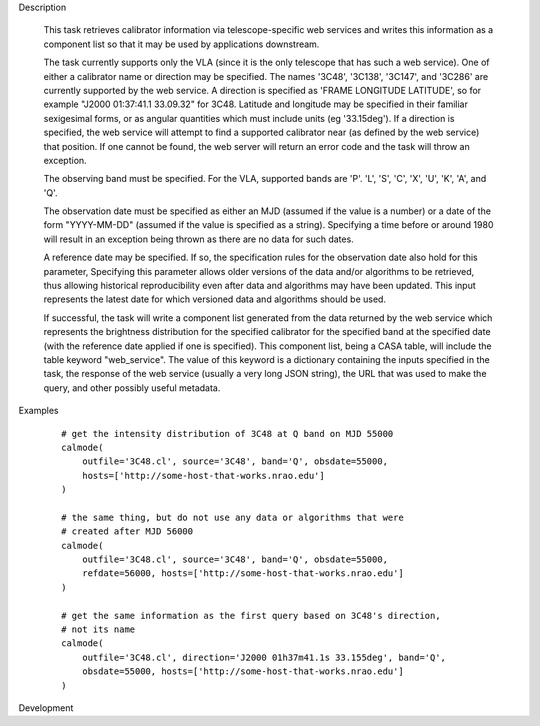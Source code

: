 .. _Description:

Description

  This task retrieves calibrator information via telescope-specific web services
  and writes this information as a component list so that it may be used by applications
  downstream.

  The task currently supports only the VLA (since it is the only telescope that has
  such a web service). One of either a calibrator name or direction may be specified.
  The names '3C48', '3C138', '3C147', and '3C286' are currently supported by the web
  service. A direction is specified as 'FRAME LONGITUDE LATITUDE', so for example
  "J2000 01:37:41.1 33.09.32" for 3C48. Latitude and longitude may be specified in
  their familiar sexigesimal forms, or as angular quantities which must include
  units (eg '33.15deg'). If a direction is specified, the web service will attempt to
  find a supported calibrator near (as defined by the web service) that position. If
  one cannot be found, the web server will return an error code and the task will
  throw an exception.

  The observing band must be specified. For the VLA, supported bands are 'P'. 'L', 'S',
  'C', 'X', 'U', 'K', 'A', and 'Q'.

  The observation date must be specified as either an MJD (assumed if the value is a number)
  or a date of the form "YYYY-MM-DD" (assumed if the value is specified as a string).
  Specifying a time before or around 1980 will result in an exception being thrown as there
  are no data for such dates.

  A reference date may be specified. If so, the specification rules for the observation
  date also hold for this parameter, Specifying this parameter allows older versions of the data
  and/or algorithms to be retrieved, thus allowing historical reproducibility even
  after data and algorithms may have been updated. This input represents the latest date
  for which versioned data and algorithms should be used.

  If successful, the task will write a component list generated from the data returned
  by the web service which represents the brightness distribution for the specified 
  calibrator for the specified band at the specified date (with the reference date applied
  if one is specified). This component list, being a CASA table, will include the table
  keyword "web_service". The value of this keyword is a dictionary containing the inputs
  specified in the task, the response of the web service (usually a very long JSON string),
  the URL that was used to make the query, and other possibly useful metadata.  


.. _Examples:

Examples
   
    ::

       # get the intensity distribution of 3C48 at Q band on MJD 55000
       calmode(
           outfile='3C48.cl', source='3C48', band='Q', obsdate=55000,
           hosts=['http://some-host-that-works.nrao.edu']
       )   

       # the same thing, but do not use any data or algorithms that were
       # created after MJD 56000
       calmode(
           outfile='3C48.cl', source='3C48', band='Q', obsdate=55000,
           refdate=56000, hosts=['http://some-host-that-works.nrao.edu']
       )   

       # get the same information as the first query based on 3C48's direction,
       # not its name
       calmode(
           outfile='3C48.cl', direction='J2000 01h37m41.1s 33.155deg', band='Q',
           obsdate=55000, hosts=['http://some-host-that-works.nrao.edu']
       )   



.. _Development:

Development

 

